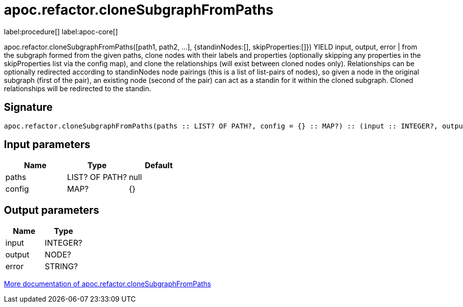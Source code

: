 ////
This file is generated by DocsTest, so don't change it!
////

= apoc.refactor.cloneSubgraphFromPaths
:description: This section contains reference documentation for the apoc.refactor.cloneSubgraphFromPaths procedure.

label:procedure[] label:apoc-core[]

[.emphasis]
apoc.refactor.cloneSubgraphFromPaths([path1, path2, ...], {standinNodes:[], skipProperties:[]}) YIELD input, output, error | from the subgraph formed from the given paths, clone nodes with their labels and properties (optionally skipping any properties in the skipProperties list via the config map), and clone the relationships (will exist between cloned nodes only). Relationships can be optionally redirected according to standinNodes node pairings (this is a list of list-pairs of nodes), so given a node in the original subgraph (first of the pair), an existing node (second of the pair) can act as a standin for it within the cloned subgraph. Cloned relationships will be redirected to the standin.

== Signature

[source]
----
apoc.refactor.cloneSubgraphFromPaths(paths :: LIST? OF PATH?, config = {} :: MAP?) :: (input :: INTEGER?, output :: NODE?, error :: STRING?)
----

== Input parameters
[.procedures, opts=header]
|===
| Name | Type | Default 
|paths|LIST? OF PATH?|null
|config|MAP?|{}
|===

== Output parameters
[.procedures, opts=header]
|===
| Name | Type 
|input|INTEGER?
|output|NODE?
|error|STRING?
|===

xref::graph-updates/graph-refactoring/clone-nodes.adoc[More documentation of apoc.refactor.cloneSubgraphFromPaths,role=more information]

